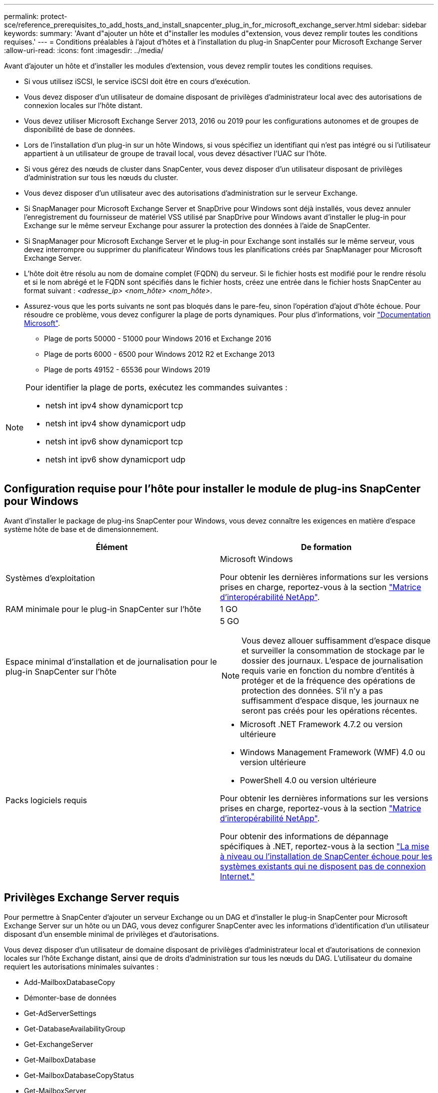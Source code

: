 ---
permalink: protect-sce/reference_prerequisites_to_add_hosts_and_install_snapcenter_plug_in_for_microsoft_exchange_server.html 
sidebar: sidebar 
keywords:  
summary: 'Avant d"ajouter un hôte et d"installer les modules d"extension, vous devez remplir toutes les conditions requises.' 
---
= Conditions préalables à l'ajout d'hôtes et à l'installation du plug-in SnapCenter pour Microsoft Exchange Server
:allow-uri-read: 
:icons: font
:imagesdir: ../media/


[role="lead"]
Avant d'ajouter un hôte et d'installer les modules d'extension, vous devez remplir toutes les conditions requises.

* Si vous utilisez iSCSI, le service iSCSI doit être en cours d'exécution.
* Vous devez disposer d'un utilisateur de domaine disposant de privilèges d'administrateur local avec des autorisations de connexion locales sur l'hôte distant.
* Vous devez utiliser Microsoft Exchange Server 2013, 2016 ou 2019 pour les configurations autonomes et de groupes de disponibilité de base de données.
* Lors de l'installation d'un plug-in sur un hôte Windows, si vous spécifiez un identifiant qui n'est pas intégré ou si l'utilisateur appartient à un utilisateur de groupe de travail local, vous devez désactiver l'UAC sur l'hôte.
* Si vous gérez des nœuds de cluster dans SnapCenter, vous devez disposer d'un utilisateur disposant de privilèges d'administration sur tous les nœuds du cluster.
* Vous devez disposer d'un utilisateur avec des autorisations d'administration sur le serveur Exchange.
* Si SnapManager pour Microsoft Exchange Server et SnapDrive pour Windows sont déjà installés, vous devez annuler l'enregistrement du fournisseur de matériel VSS utilisé par SnapDrive pour Windows avant d'installer le plug-in pour Exchange sur le même serveur Exchange pour assurer la protection des données à l'aide de SnapCenter.
* Si SnapManager pour Microsoft Exchange Server et le plug-in pour Exchange sont installés sur le même serveur, vous devez interrompre ou supprimer du planificateur Windows tous les planifications créés par SnapManager pour Microsoft Exchange Server.
* L'hôte doit être résolu au nom de domaine complet (FQDN) du serveur. Si le fichier hosts est modifié pour le rendre résolu et si le nom abrégé et le FQDN sont spécifiés dans le fichier hosts, créez une entrée dans le fichier hosts SnapCenter au format suivant : _<adresse_ip> <nom_hôte> <nom_hôte>_.
* Assurez-vous que les ports suivants ne sont pas bloqués dans le pare-feu, sinon l'opération d'ajout d'hôte échoue. Pour résoudre ce problème, vous devez configurer la plage de ports dynamiques. Pour plus d'informations, voir https://docs.microsoft.com/en-us/troubleshoot/windows-server/networking/configure-rpc-dynamic-port-allocation-with-firewalls["Documentation Microsoft"^].
+
** Plage de ports 50000 - 51000 pour Windows 2016 et Exchange 2016
** Plage de ports 6000 - 6500 pour Windows 2012 R2 et Exchange 2013
** Plage de ports 49152 - 65536 pour Windows 2019




[NOTE]
====
Pour identifier la plage de ports, exécutez les commandes suivantes :

* netsh int ipv4 show dynamicport tcp
* netsh int ipv4 show dynamicport udp
* netsh int ipv6 show dynamicport tcp
* netsh int ipv6 show dynamicport udp


====


== Configuration requise pour l'hôte pour installer le module de plug-ins SnapCenter pour Windows

Avant d'installer le package de plug-ins SnapCenter pour Windows, vous devez connaître les exigences en matière d'espace système hôte de base et de dimensionnement.

|===
| Élément | De formation 


 a| 
Systèmes d'exploitation
 a| 
Microsoft Windows

Pour obtenir les dernières informations sur les versions prises en charge, reportez-vous à la section https://imt.netapp.com/matrix/imt.jsp?components=108395;&solution=1258&isHWU&src=IMT["Matrice d'interopérabilité NetApp"^].



 a| 
RAM minimale pour le plug-in SnapCenter sur l'hôte
 a| 
1 GO



 a| 
Espace minimal d'installation et de journalisation pour le plug-in SnapCenter sur l'hôte
 a| 
5 GO


NOTE: Vous devez allouer suffisamment d'espace disque et surveiller la consommation de stockage par le dossier des journaux. L'espace de journalisation requis varie en fonction du nombre d'entités à protéger et de la fréquence des opérations de protection des données. S'il n'y a pas suffisamment d'espace disque, les journaux ne seront pas créés pour les opérations récentes.



 a| 
Packs logiciels requis
 a| 
* Microsoft .NET Framework 4.7.2 ou version ultérieure
* Windows Management Framework (WMF) 4.0 ou version ultérieure
* PowerShell 4.0 ou version ultérieure


Pour obtenir les dernières informations sur les versions prises en charge, reportez-vous à la section https://imt.netapp.com/matrix/imt.jsp?components=108395;&solution=1258&isHWU&src=IMT["Matrice d'interopérabilité NetApp"^].

Pour obtenir des informations de dépannage spécifiques à .NET, reportez-vous à la section https://kb.netapp.com/mgmt/SnapCenter/SnapCenter_upgrade_or_install_fails_with_This_KB_is_not_related_to_the_OS["La mise à niveau ou l'installation de SnapCenter échoue pour les systèmes existants qui ne disposent pas de connexion Internet."]

|===


== Privilèges Exchange Server requis

Pour permettre à SnapCenter d'ajouter un serveur Exchange ou un DAG et d'installer le plug-in SnapCenter pour Microsoft Exchange Server sur un hôte ou un DAG, vous devez configurer SnapCenter avec les informations d'identification d'un utilisateur disposant d'un ensemble minimal de privilèges et d'autorisations.

Vous devez disposer d'un utilisateur de domaine disposant de privilèges d'administrateur local et d'autorisations de connexion locales sur l'hôte Exchange distant, ainsi que de droits d'administration sur tous les nœuds du DAG. L'utilisateur du domaine requiert les autorisations minimales suivantes :

* Add-MailboxDatabaseCopy
* Démonter-base de données
* Get-AdServerSettings
* Get-DatabaseAvailabilityGroup
* Get-ExchangeServer
* Get-MailboxDatabase
* Get-MailboxDatabaseCopyStatus
* Get-MailboxServer
* GET-MailboxStatistics
* Get-PublicFolderDatabase
* Move-ActiveMailboxDatabase
* Move-DatabasePath -ConfigurationOnly:$true
* Montage de la base de données
* New-MailboxDatabase
* New-PublicFolderDatabase
* Supprimer-MailboxDatabase
* Remove-MailboxDatabaseCopy
* Supprimer-PublicFolderDatabase
* Resume-MailboxDatabaseCopy
* Définir-AdServerSettings
* Set-MailboxDatabase -allofilerestore:$true
* Set-MailboxDatabaseCopy
* Set-PublicFolderDatabase
* Suspend-MailboxDatabaseCopy
* Update-MailboxDatabaseCopy




== Configuration requise pour l'hôte pour installer le module de plug-ins SnapCenter pour Windows

Avant d'installer le package de plug-ins SnapCenter pour Windows, vous devez connaître les exigences en matière d'espace système hôte de base et de dimensionnement.

|===
| Élément | De formation 


 a| 
Systèmes d'exploitation
 a| 
Microsoft Windows

Pour obtenir les dernières informations sur les versions prises en charge, reportez-vous à la section https://imt.netapp.com/matrix/imt.jsp?components=108395;&solution=1258&isHWU&src=IMT["Matrice d'interopérabilité NetApp"^].



 a| 
RAM minimale pour le plug-in SnapCenter sur l'hôte
 a| 
1 GO



 a| 
Espace minimal d'installation et de journalisation pour le plug-in SnapCenter sur l'hôte
 a| 
5 GO


NOTE: Vous devez allouer suffisamment d'espace disque et surveiller la consommation de stockage par le dossier des journaux. L'espace de journalisation requis varie en fonction du nombre d'entités à protéger et de la fréquence des opérations de protection des données. S'il n'y a pas suffisamment d'espace disque, les journaux ne seront pas créés pour les opérations récentes.



 a| 
Packs logiciels requis
 a| 
* Microsoft .NET Framework 4.7.2 ou version ultérieure
* Windows Management Framework (WMF) 4.0 ou version ultérieure
* PowerShell 4.0 ou version ultérieure


Pour obtenir les dernières informations sur les versions prises en charge, reportez-vous à la section https://imt.netapp.com/matrix/imt.jsp?components=108395;&solution=1258&isHWU&src=IMT["Matrice d'interopérabilité NetApp"^].

Pour obtenir des informations de dépannage spécifiques à .NET, reportez-vous à la section https://kb.netapp.com/mgmt/SnapCenter/SnapCenter_upgrade_or_install_fails_with_This_KB_is_not_related_to_the_OS["La mise à niveau ou l'installation de SnapCenter échoue pour les systèmes existants qui ne disposent pas de connexion Internet."]

|===